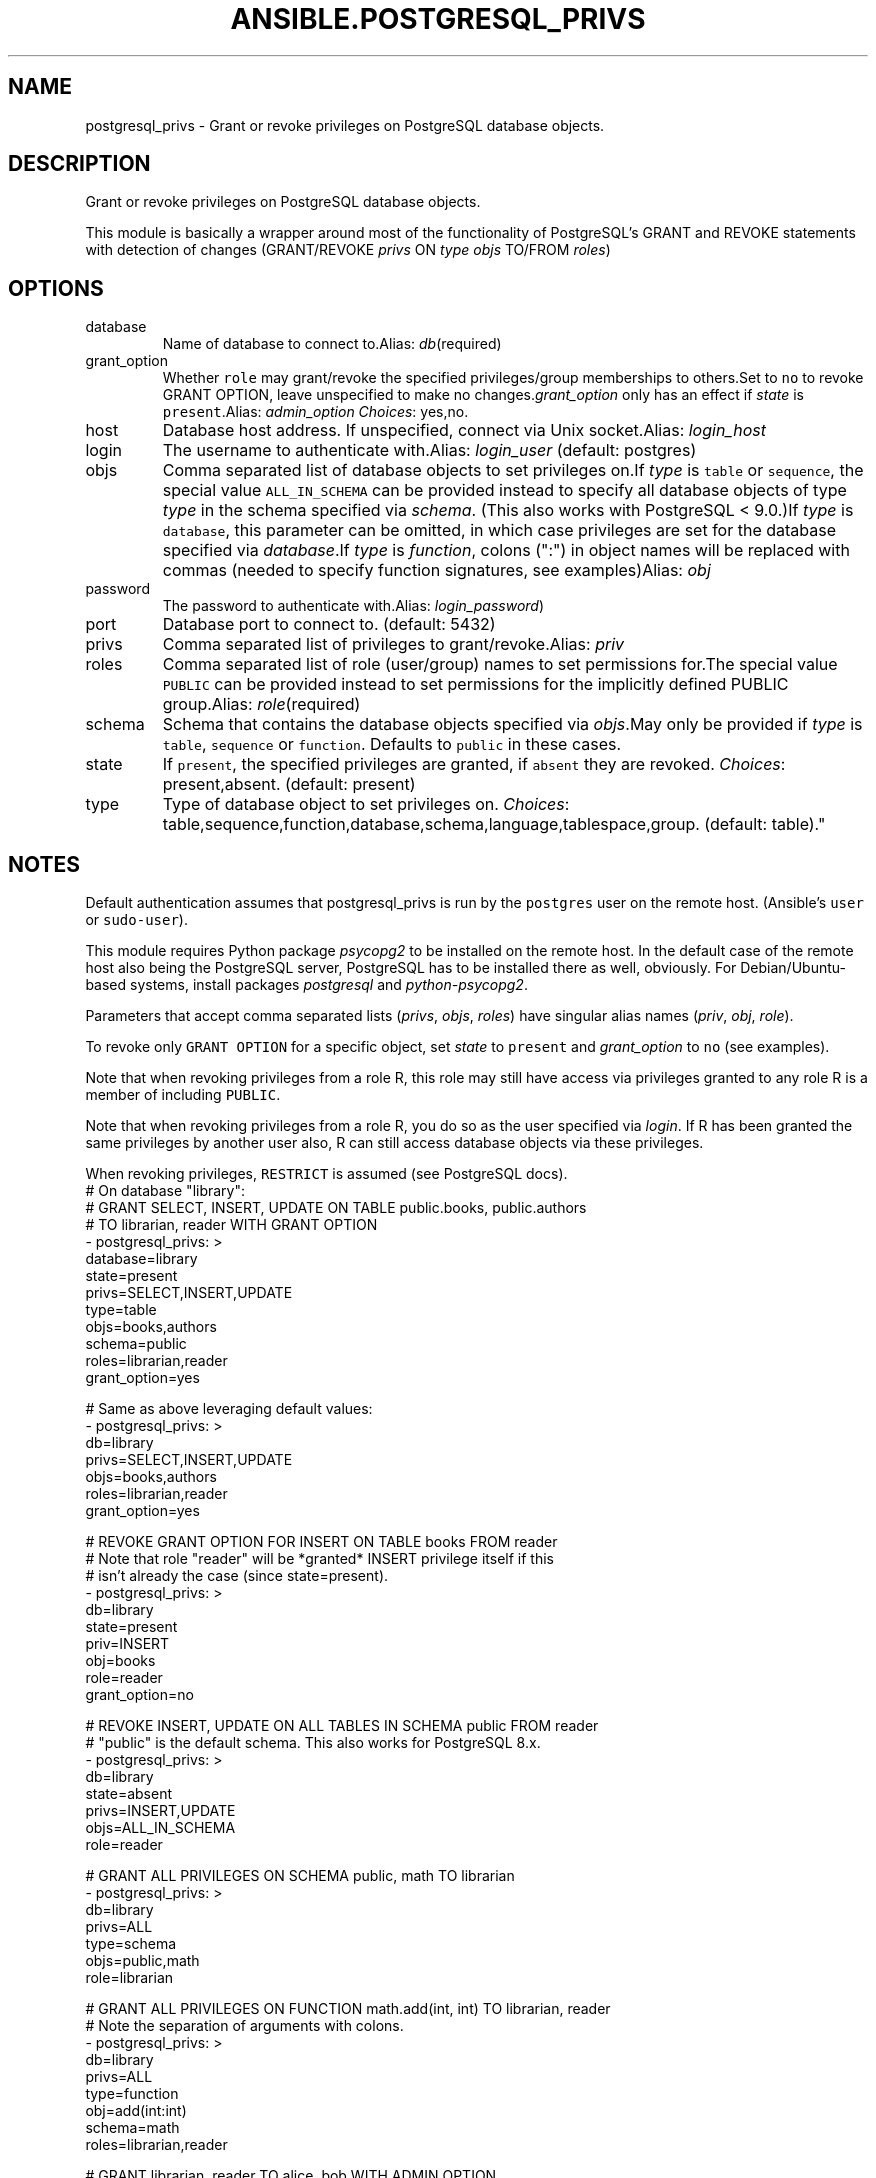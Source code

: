 .TH ANSIBLE.POSTGRESQL_PRIVS 3 "2013-11-04" "1.3.4" "ANSIBLE MODULES"
." generated from library/database/postgresql_privs
.SH NAME
postgresql_privs \- Grant or revoke privileges on PostgreSQL database objects.
." ------ DESCRIPTION
.SH DESCRIPTION
.PP
Grant or revoke privileges on PostgreSQL database objects. 
.PP
This module is basically a wrapper around most of the functionality of PostgreSQL's GRANT and REVOKE statements with detection of changes (GRANT/REVOKE \fIprivs\fR ON \fItype\fR \fIobjs\fR TO/FROM \fIroles\fR) 
." ------ OPTIONS
."
."
.SH OPTIONS
   
.IP database
Name of database to connect to.Alias: \fIdb\fR(required)   
.IP grant_option
Whether \fCrole\fR may grant/revoke the specified privileges/group memberships to others.Set to \fCno\fR to revoke GRANT OPTION, leave unspecified to make no changes.\fIgrant_option\fR only has an effect if \fIstate\fR is \fCpresent\fR.Alias: \fIadmin_option\fR
.IR Choices :
yes,no.   
.IP host
Database host address. If unspecified, connect via Unix socket.Alias: \fIlogin_host\fR   
.IP login
The username to authenticate with.Alias: \fIlogin_user\fR (default: postgres)   
.IP objs
Comma separated list of database objects to set privileges on.If \fItype\fR is \fCtable\fR or \fCsequence\fR, the special value \fCALL_IN_SCHEMA\fR can be provided instead to specify all database objects of type \fItype\fR in the schema specified via \fIschema\fR. (This also works with PostgreSQL < 9.0.)If \fItype\fR is \fCdatabase\fR, this parameter can be omitted, in which case privileges are set for the database specified via \fIdatabase\fR.If \fItype\fR is \fIfunction\fR, colons (":") in object names will be replaced with commas (needed to specify function signatures, see examples)Alias: \fIobj\fR   
.IP password
The password to authenticate with.Alias: \fIlogin_password\fR)   
.IP port
Database port to connect to. (default: 5432)   
.IP privs
Comma separated list of privileges to grant/revoke.Alias: \fIpriv\fR   
.IP roles
Comma separated list of role (user/group) names to set permissions for.The special value \fCPUBLIC\fR can be provided instead to set permissions for the implicitly defined PUBLIC group.Alias: \fIrole\fR(required)   
.IP schema
Schema that contains the database objects specified via \fIobjs\fR.May only be provided if \fItype\fR is \fCtable\fR, \fCsequence\fR or \fCfunction\fR. Defaults to  \fCpublic\fR in these cases.   
.IP state
If \fCpresent\fR, the specified privileges are granted, if \fCabsent\fR they are revoked.
.IR Choices :
present,absent. (default: present)   
.IP type
Type of database object to set privileges on.
.IR Choices :
table,sequence,function,database,schema,language,tablespace,group. (default: table)."
."
." ------ NOTES
.SH NOTES
.PP
Default authentication assumes that postgresql_privs is run by the \fCpostgres\fR user on the remote host. (Ansible's \fCuser\fR or \fCsudo-user\fR). 
.PP
This module requires Python package \fIpsycopg2\fR to be installed on the remote host. In the default case of the remote host also being the PostgreSQL server, PostgreSQL has to be installed there as well, obviously. For Debian/Ubuntu-based systems, install packages \fIpostgresql\fR and \fIpython-psycopg2\fR. 
.PP
Parameters that accept comma separated lists (\fIprivs\fR, \fIobjs\fR, \fIroles\fR) have singular alias names (\fIpriv\fR, \fIobj\fR, \fIrole\fR). 
.PP
To revoke only \fCGRANT OPTION\fR for a specific object, set \fIstate\fR to \fCpresent\fR and \fIgrant_option\fR to \fCno\fR (see examples). 
.PP
Note that when revoking privileges from a role R, this role  may still have access via privileges granted to any role R is a member of including \fCPUBLIC\fR. 
.PP
Note that when revoking privileges from a role R, you do so as the user specified via \fIlogin\fR. If R has been granted the same privileges by another user also, R can still access database objects via these privileges. 
.PP
When revoking privileges, \fCRESTRICT\fR is assumed (see PostgreSQL docs). 
."
."
." ------ EXAMPLES
." ------ PLAINEXAMPLES
.nf
# On database "library":
# GRANT SELECT, INSERT, UPDATE ON TABLE public.books, public.authors 
# TO librarian, reader WITH GRANT OPTION
- postgresql_privs: >
    database=library
    state=present
    privs=SELECT,INSERT,UPDATE
    type=table
    objs=books,authors
    schema=public
    roles=librarian,reader
    grant_option=yes

# Same as above leveraging default values:
- postgresql_privs: >
    db=library
    privs=SELECT,INSERT,UPDATE
    objs=books,authors
    roles=librarian,reader
    grant_option=yes

# REVOKE GRANT OPTION FOR INSERT ON TABLE books FROM reader 
# Note that role "reader" will be *granted* INSERT privilege itself if this 
# isn't already the case (since state=present).
- postgresql_privs: >
    db=library
    state=present
    priv=INSERT
    obj=books
    role=reader
    grant_option=no

# REVOKE INSERT, UPDATE ON ALL TABLES IN SCHEMA public FROM reader
# "public" is the default schema. This also works for PostgreSQL 8.x.
- postgresql_privs: >
    db=library
    state=absent
    privs=INSERT,UPDATE
    objs=ALL_IN_SCHEMA
    role=reader

# GRANT ALL PRIVILEGES ON SCHEMA public, math TO librarian
- postgresql_privs: >
    db=library
    privs=ALL
    type=schema
    objs=public,math
    role=librarian

# GRANT ALL PRIVILEGES ON FUNCTION math.add(int, int) TO librarian, reader
# Note the separation of arguments with colons.
- postgresql_privs: >
    db=library
    privs=ALL
    type=function
    obj=add(int:int)
    schema=math
    roles=librarian,reader

# GRANT librarian, reader TO alice, bob WITH ADMIN OPTION
# Note that group role memberships apply cluster-wide and therefore are not
# restricted to database "library" here.
- postgresql_privs: >
    db=library
    type=group
    objs=librarian,reader
    roles=alice,bob
    admin_option=yes

# GRANT ALL PRIVILEGES ON DATABASE library TO librarian
# Note that here "db=postgres" specifies the database to connect to, not the
# database to grant privileges on (which is specified via the "objs" param)
- postgresql_privs: >
    db=postgres
    privs=ALL
    type=database
    obj=library
    role=librarian

# GRANT ALL PRIVILEGES ON DATABASE library TO librarian
# If objs is omitted for type "database", it defaults to the database 
# to which the connection is established
- postgresql_privs: >
    db=library
    privs=ALL
    type=database
    role=librarian

.fi

." ------- AUTHOR
.SH AUTHOR
Bernhard Weitzhofer
.SH SEE ALSO
.IR ansible (1),
.I http://ansible.github.com/modules.html#postgresql-privs